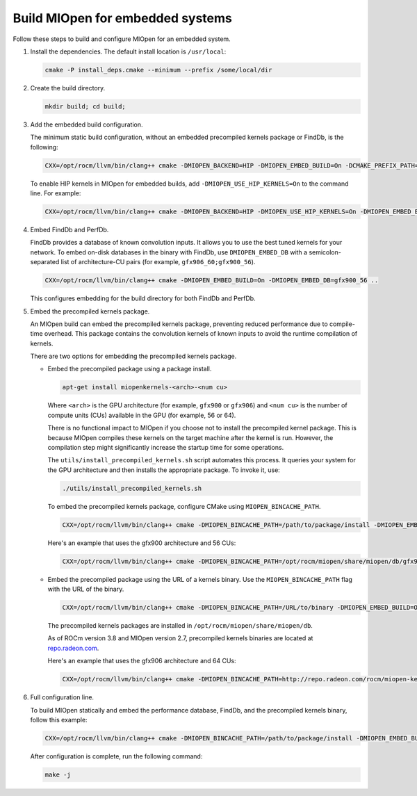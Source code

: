 .. meta::
  :description: Build MIOpen for embedded systems
  :keywords: MIOpen, ROCm, API, documentation, embedded, build

********************************************************************
Build MIOpen for embedded systems
********************************************************************

Follow these steps to build and configure MIOpen for an embedded system.

1. Install the dependencies. The default install location is ``/usr/local``:

   .. code:: cpp

      cmake -P install_deps.cmake --minimum --prefix /some/local/dir

2. Create the build directory.

   .. code:: cpp

      mkdir build; cd build;

3. Add the embedded build configuration.
   
   The minimum static build configuration, without an
   embedded precompiled kernels package or
   FindDb, is the following:

   .. code:: cpp

      CXX=/opt/rocm/llvm/bin/clang++ cmake -DMIOPEN_BACKEND=HIP -DMIOPEN_EMBED_BUILD=On -DCMAKE_PREFIX_PATH="/some/local/dir" ..

   To enable HIP kernels in MIOpen for embedded builds, add
   ``-DMIOPEN_USE_HIP_KERNELS=On`` to the command line. For example:

   .. code:: cpp

      CXX=/opt/rocm/llvm/bin/clang++ cmake -DMIOPEN_BACKEND=HIP -DMIOPEN_USE_HIP_KERNELS=On -DMIOPEN_EMBED_BUILD=On -DCMAKE_PREFIX_PATH="/some/local/dir" ..

4. Embed FindDb and PerfDb.

   FindDb provides a database of known convolution inputs. It allows you to use the best tuned
   kernels for your network. To embed on-disk databases in the binary with FindDb, use ``DMIOPEN_EMBED_DB`` with
   a semicolon-separated list of architecture-CU pairs (for example, ``gfx906_60;gfx900_56``).

   .. code:: cpp

      CXX=/opt/rocm/llvm/bin/clang++ cmake -DMIOPEN_EMBED_BUILD=On -DMIOPEN_EMBED_DB=gfx900_56 ..

   This configures embedding for the build directory for both FindDb and PerfDb.

5. Embed the precompiled kernels package.

   An MIOpen build can embed the precompiled kernels package,
   preventing reduced performance due to compile-time overhead. This package contains the convolution kernels of known inputs
   to avoid the runtime compilation of kernels.

   There are two options for embedding the precompiled kernels package.

   *  Embed the precompiled package using a package install.

      .. code:: bash

         apt-get install miopenkernels-<arch>-<num cu>

      Where ``<arch>`` is the GPU architecture (for example, ``gfx900`` or ``gfx906``) and ``<num cu>`` is the number of
      compute units (CUs) available in the GPU (for example, 56 or 64).

      There is no functional impact to MIOpen if you choose not to install the
      precompiled kernel package. This is because MIOpen compiles these kernels on the target machine after the kernel is run.
      However, the compilation step might significantly increase the startup time for some operations.

      The ``utils/install_precompiled_kernels.sh`` script automates this process. It queries your
      system for the GPU architecture and then installs the appropriate package. To invoke it, use:

      .. code:: cpp

         ./utils/install_precompiled_kernels.sh

      To embed the precompiled kernels package, configure CMake using ``MIOPEN_BINCACHE_PATH``.

      .. code:: cpp

         CXX=/opt/rocm/llvm/bin/clang++ cmake -DMIOPEN_BINCACHE_PATH=/path/to/package/install -DMIOPEN_EMBED_BUILD=On ..

      Here's an example that uses the gfx900 architecture and 56 CUs:

      .. code:: cpp

         CXX=/opt/rocm/llvm/bin/clang++ cmake -DMIOPEN_BINCACHE_PATH=/opt/rocm/miopen/share/miopen/db/gfx900_56.kdb -DMIOPEN_EMBED_BUILD=On ..

   *  Embed the precompiled package using the URL of a kernels binary. Use the ``MIOPEN_BINCACHE_PATH`` flag with the URL
      of the binary.

      .. code:: cpp

         CXX=/opt/rocm/llvm/bin/clang++ cmake -DMIOPEN_BINCACHE_PATH=/URL/to/binary -DMIOPEN_EMBED_BUILD=On ..

      The precompiled kernels packages are installed in ``/opt/rocm/miopen/share/miopen/db``.

      As of ROCm version 3.8 and MIOpen version 2.7, precompiled kernels binaries are located at
      `repo.radeon.com <http://repo.radeon.com/rocm/miopen-kernel/>`_.

      Here's an example that uses the gfx906 architecture and 64 CUs:

      .. code:: cpp

         CXX=/opt/rocm/llvm/bin/clang++ cmake -DMIOPEN_BINCACHE_PATH=http://repo.radeon.com/rocm/miopen-kernel/rel-3.8/gfx906_60.kdb -DMIOPEN_EMBED_BUILD=On ..

6. Full configuration line.

   To build MIOpen statically and embed the performance database, FindDb, and the precompiled
   kernels binary, follow this example:

   .. code:: cpp

      CXX=/opt/rocm/llvm/bin/clang++ cmake -DMIOPEN_BINCACHE_PATH=/path/to/package/install -DMIOPEN_EMBED_BUILD=On -DMIOPEN_EMBED_DB=gfx900_56 ..

   After configuration is complete, run the following command:

   .. code:: cpp

      make -j
